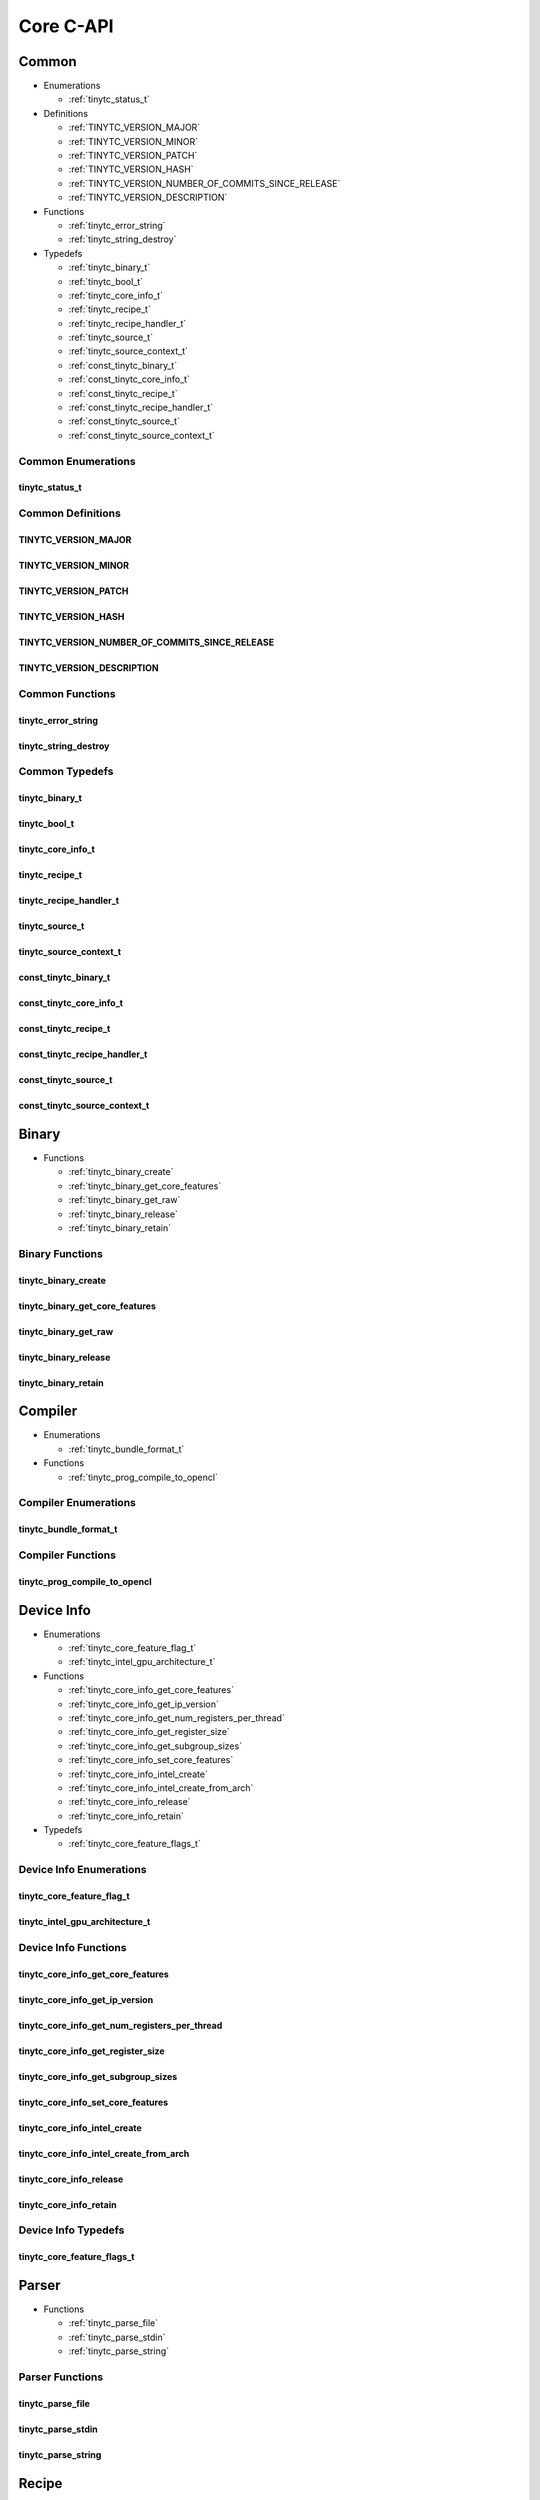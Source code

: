 .. Copyright (C) 2024 Intel Corporation
   SPDX-License-Identifier: BSD-3-Clause

==========
Core C-API
==========

Common
======

* Enumerations

  * :ref:`tinytc_status_t`

* Definitions

  * :ref:`TINYTC_VERSION_MAJOR`

  * :ref:`TINYTC_VERSION_MINOR`

  * :ref:`TINYTC_VERSION_PATCH`

  * :ref:`TINYTC_VERSION_HASH`

  * :ref:`TINYTC_VERSION_NUMBER_OF_COMMITS_SINCE_RELEASE`

  * :ref:`TINYTC_VERSION_DESCRIPTION`

* Functions

  * :ref:`tinytc_error_string`

  * :ref:`tinytc_string_destroy`

* Typedefs

  * :ref:`tinytc_binary_t`

  * :ref:`tinytc_bool_t`

  * :ref:`tinytc_core_info_t`

  * :ref:`tinytc_recipe_t`

  * :ref:`tinytc_recipe_handler_t`

  * :ref:`tinytc_source_t`

  * :ref:`tinytc_source_context_t`

  * :ref:`const_tinytc_binary_t`

  * :ref:`const_tinytc_core_info_t`

  * :ref:`const_tinytc_recipe_t`

  * :ref:`const_tinytc_recipe_handler_t`

  * :ref:`const_tinytc_source_t`

  * :ref:`const_tinytc_source_context_t`

Common Enumerations
-------------------

tinytc_status_t
...............

.. doxygenenum:: tinytc_status_t

Common Definitions
------------------

TINYTC_VERSION_MAJOR
....................

.. doxygendefine:: TINYTC_VERSION_MAJOR

TINYTC_VERSION_MINOR
....................

.. doxygendefine:: TINYTC_VERSION_MINOR

TINYTC_VERSION_PATCH
....................

.. doxygendefine:: TINYTC_VERSION_PATCH

TINYTC_VERSION_HASH
...................

.. doxygendefine:: TINYTC_VERSION_HASH

TINYTC_VERSION_NUMBER_OF_COMMITS_SINCE_RELEASE
..............................................

.. doxygendefine:: TINYTC_VERSION_NUMBER_OF_COMMITS_SINCE_RELEASE

TINYTC_VERSION_DESCRIPTION
..........................

.. doxygendefine:: TINYTC_VERSION_DESCRIPTION

Common Functions
----------------

tinytc_error_string
...................

.. doxygenfunction:: tinytc_error_string

tinytc_string_destroy
.....................

.. doxygenfunction:: tinytc_string_destroy

Common Typedefs
---------------

tinytc_binary_t
...............

.. doxygentypedef:: tinytc_binary_t

tinytc_bool_t
.............

.. doxygentypedef:: tinytc_bool_t

tinytc_core_info_t
..................

.. doxygentypedef:: tinytc_core_info_t

tinytc_recipe_t
...............

.. doxygentypedef:: tinytc_recipe_t

tinytc_recipe_handler_t
.......................

.. doxygentypedef:: tinytc_recipe_handler_t

tinytc_source_t
...............

.. doxygentypedef:: tinytc_source_t

tinytc_source_context_t
.......................

.. doxygentypedef:: tinytc_source_context_t

const_tinytc_binary_t
.....................

.. doxygentypedef:: const_tinytc_binary_t

const_tinytc_core_info_t
........................

.. doxygentypedef:: const_tinytc_core_info_t

const_tinytc_recipe_t
.....................

.. doxygentypedef:: const_tinytc_recipe_t

const_tinytc_recipe_handler_t
.............................

.. doxygentypedef:: const_tinytc_recipe_handler_t

const_tinytc_source_t
.....................

.. doxygentypedef:: const_tinytc_source_t

const_tinytc_source_context_t
.............................

.. doxygentypedef:: const_tinytc_source_context_t

Binary
======

* Functions

  * :ref:`tinytc_binary_create`

  * :ref:`tinytc_binary_get_core_features`

  * :ref:`tinytc_binary_get_raw`

  * :ref:`tinytc_binary_release`

  * :ref:`tinytc_binary_retain`

Binary Functions
----------------

tinytc_binary_create
....................

.. doxygenfunction:: tinytc_binary_create

tinytc_binary_get_core_features
...............................

.. doxygenfunction:: tinytc_binary_get_core_features

tinytc_binary_get_raw
.....................

.. doxygenfunction:: tinytc_binary_get_raw

tinytc_binary_release
.....................

.. doxygenfunction:: tinytc_binary_release

tinytc_binary_retain
....................

.. doxygenfunction:: tinytc_binary_retain

Compiler
========

* Enumerations

  * :ref:`tinytc_bundle_format_t`

* Functions

  * :ref:`tinytc_prog_compile_to_opencl`

Compiler Enumerations
---------------------

tinytc_bundle_format_t
......................

.. doxygenenum:: tinytc_bundle_format_t

Compiler Functions
------------------

tinytc_prog_compile_to_opencl
.............................

.. doxygenfunction:: tinytc_prog_compile_to_opencl

Device Info
===========

* Enumerations

  * :ref:`tinytc_core_feature_flag_t`

  * :ref:`tinytc_intel_gpu_architecture_t`

* Functions

  * :ref:`tinytc_core_info_get_core_features`

  * :ref:`tinytc_core_info_get_ip_version`

  * :ref:`tinytc_core_info_get_num_registers_per_thread`

  * :ref:`tinytc_core_info_get_register_size`

  * :ref:`tinytc_core_info_get_subgroup_sizes`

  * :ref:`tinytc_core_info_set_core_features`

  * :ref:`tinytc_core_info_intel_create`

  * :ref:`tinytc_core_info_intel_create_from_arch`

  * :ref:`tinytc_core_info_release`

  * :ref:`tinytc_core_info_retain`

* Typedefs

  * :ref:`tinytc_core_feature_flags_t`

Device Info Enumerations
------------------------

tinytc_core_feature_flag_t
..........................

.. doxygenenum:: tinytc_core_feature_flag_t

tinytc_intel_gpu_architecture_t
...............................

.. doxygenenum:: tinytc_intel_gpu_architecture_t

Device Info Functions
---------------------

tinytc_core_info_get_core_features
..................................

.. doxygenfunction:: tinytc_core_info_get_core_features

tinytc_core_info_get_ip_version
...............................

.. doxygenfunction:: tinytc_core_info_get_ip_version

tinytc_core_info_get_num_registers_per_thread
.............................................

.. doxygenfunction:: tinytc_core_info_get_num_registers_per_thread

tinytc_core_info_get_register_size
..................................

.. doxygenfunction:: tinytc_core_info_get_register_size

tinytc_core_info_get_subgroup_sizes
...................................

.. doxygenfunction:: tinytc_core_info_get_subgroup_sizes

tinytc_core_info_set_core_features
..................................

.. doxygenfunction:: tinytc_core_info_set_core_features

tinytc_core_info_intel_create
.............................

.. doxygenfunction:: tinytc_core_info_intel_create

tinytc_core_info_intel_create_from_arch
.......................................

.. doxygenfunction:: tinytc_core_info_intel_create_from_arch

tinytc_core_info_release
........................

.. doxygenfunction:: tinytc_core_info_release

tinytc_core_info_retain
.......................

.. doxygenfunction:: tinytc_core_info_retain

Device Info Typedefs
--------------------

tinytc_core_feature_flags_t
...........................

.. doxygentypedef:: tinytc_core_feature_flags_t

Parser
======

* Functions

  * :ref:`tinytc_parse_file`

  * :ref:`tinytc_parse_stdin`

  * :ref:`tinytc_parse_string`

Parser Functions
----------------

tinytc_parse_file
.................

.. doxygenfunction:: tinytc_parse_file

tinytc_parse_stdin
..................

.. doxygenfunction:: tinytc_parse_stdin

tinytc_parse_string
...................

.. doxygenfunction:: tinytc_parse_string

Recipe
======

* Enumerations

  * :ref:`tinytc_mem_type_t`

* Functions

  * :ref:`tinytc_recipe_get_prog`

  * :ref:`tinytc_recipe_get_source`

  * :ref:`tinytc_recipe_handler_get_recipe`

  * :ref:`tinytc_recipe_small_gemm_batched_create`

  * :ref:`tinytc_recipe_small_gemm_batched_set_args`

  * :ref:`tinytc_recipe_tall_and_skinny_create`

  * :ref:`tinytc_recipe_tall_and_skinny_set_args`

  * :ref:`tinytc_recipe_tall_and_skinny_suggest_block_size`

  * :ref:`tinytc_recipe_release`

  * :ref:`tinytc_recipe_retain`

  * :ref:`tinytc_recipe_handler_release`

  * :ref:`tinytc_recipe_handler_retain`

* Structures

  * :ref:`tinytc_mem`

* Typedefs

  * :ref:`tinytc_mem_t`

Recipe Enumerations
-------------------

tinytc_mem_type_t
.................

.. doxygenenum:: tinytc_mem_type_t

Recipe Functions
----------------

tinytc_recipe_get_prog
......................

.. doxygenfunction:: tinytc_recipe_get_prog

tinytc_recipe_get_source
........................

.. doxygenfunction:: tinytc_recipe_get_source

tinytc_recipe_handler_get_recipe
................................

.. doxygenfunction:: tinytc_recipe_handler_get_recipe

tinytc_recipe_small_gemm_batched_create
.......................................

.. doxygenfunction:: tinytc_recipe_small_gemm_batched_create

tinytc_recipe_small_gemm_batched_set_args
.........................................

.. doxygenfunction:: tinytc_recipe_small_gemm_batched_set_args

tinytc_recipe_tall_and_skinny_create
....................................

.. doxygenfunction:: tinytc_recipe_tall_and_skinny_create

tinytc_recipe_tall_and_skinny_set_args
......................................

.. doxygenfunction:: tinytc_recipe_tall_and_skinny_set_args

tinytc_recipe_tall_and_skinny_suggest_block_size
................................................

.. doxygenfunction:: tinytc_recipe_tall_and_skinny_suggest_block_size

tinytc_recipe_release
.....................

.. doxygenfunction:: tinytc_recipe_release

tinytc_recipe_retain
....................

.. doxygenfunction:: tinytc_recipe_retain

tinytc_recipe_handler_release
.............................

.. doxygenfunction:: tinytc_recipe_handler_release

tinytc_recipe_handler_retain
............................

.. doxygenfunction:: tinytc_recipe_handler_retain

Recipe Structures
-----------------

tinytc_mem
..........

.. doxygenstruct:: tinytc_mem

Recipe Typedefs
---------------

tinytc_mem_t
............

.. doxygentypedef:: tinytc_mem_t

Source
======

* Functions

  * :ref:`tinytc_source_get_code`

  * :ref:`tinytc_source_get_location`

  * :ref:`tinytc_source_get_extensions`

  * :ref:`tinytc_source_release`

  * :ref:`tinytc_source_retain`

Source Functions
----------------

tinytc_source_get_code
......................

.. doxygenfunction:: tinytc_source_get_code

tinytc_source_get_location
..........................

.. doxygenfunction:: tinytc_source_get_location

tinytc_source_get_extensions
............................

.. doxygenfunction:: tinytc_source_get_extensions

tinytc_source_release
.....................

.. doxygenfunction:: tinytc_source_release

tinytc_source_retain
....................

.. doxygenfunction:: tinytc_source_retain

Source Context
==============

* Functions

  * :ref:`tinytc_source_context_create`

  * :ref:`tinytc_source_context_add_source`

  * :ref:`tinytc_source_context_get_error_log`

  * :ref:`tinytc_source_context_report_error`

  * :ref:`tinytc_source_context_release`

  * :ref:`tinytc_source_context_retain`

Source Context Functions
------------------------

tinytc_source_context_create
............................

.. doxygenfunction:: tinytc_source_context_create

tinytc_source_context_add_source
................................

.. doxygenfunction:: tinytc_source_context_add_source

tinytc_source_context_get_error_log
...................................

.. doxygenfunction:: tinytc_source_context_get_error_log

tinytc_source_context_report_error
..................................

.. doxygenfunction:: tinytc_source_context_report_error

tinytc_source_context_release
.............................

.. doxygenfunction:: tinytc_source_context_release

tinytc_source_context_retain
............................

.. doxygenfunction:: tinytc_source_context_retain

